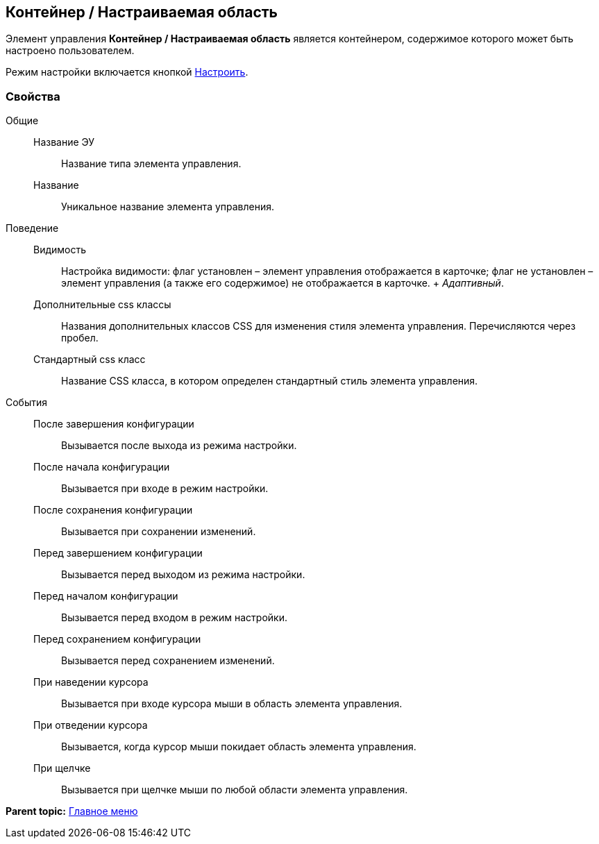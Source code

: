 
== Контейнер / Настраиваемая область

Элемент управления [.ph .uicontrol]*Контейнер / Настраиваемая область* является контейнером, содержимое которого может быть настроено пользователем.

Режим настройки включается кнопкой xref:Control_configurablemainmenucontainerbutton.adoc[Настроить].

=== Свойства

Общие::
  Название ЭУ;;
    Название типа элемента управления.
  Название;;
    Уникальное название элемента управления.
Поведение::
  Видимость;;
    Настройка видимости: флаг установлен – элемент управления отображается в карточке; флаг не установлен – элемент управления (а также его содержимое) не отображается в карточке.
    +
    [.dfn .term]_Адаптивный_.
  Дополнительные css классы;;
    Названия дополнительных классов CSS для изменения стиля элемента управления. Перечисляются через пробел.
  Стандартный css класс;;
    Название CSS класса, в котором определен стандартный стиль элемента управления.
События::
  После завершения конфигурации;;
    Вызывается после выхода из режима настройки.
  После начала конфигурации;;
    Вызывается при входе в режим настройки.
  После сохранения конфигурации;;
    Вызывается при сохранении изменений.
  Перед завершением конфигурации;;
    Вызывается перед выходом из режима настройки.
  Перед началом конфигурации;;
    Вызывается перед входом в режим настройки.
  Перед сохранением конфигурации;;
    Вызывается перед сохранением изменений.
  При наведении курсора;;
    Вызывается при входе курсора мыши в область элемента управления.
  При отведении курсора;;
    Вызывается, когда курсор мыши покидает область элемента управления.
  При щелчке;;
    Вызывается при щелчке мыши по любой области элемента управления.

*Parent topic:* xref:MainMenuControls.adoc[Главное меню]
